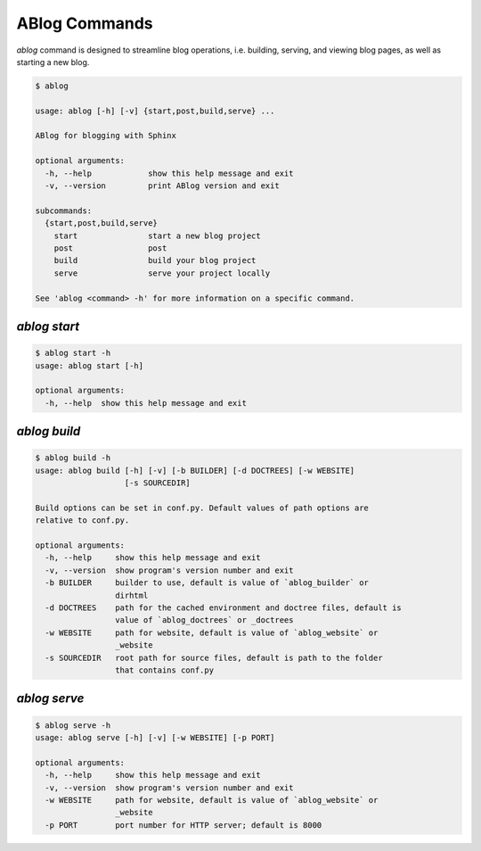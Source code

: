 .. _commands:



ABlog Commands
==============

.. post:: Feb 1, 2015
   :tags: config
   :author: Ahmet
   :category: Manual
   :location: SF


`ablog` command is designed to streamline blog operations, i.e.
building, serving, and viewing blog pages, as well as starting a new
blog.


.. code-block::

   $ ablog

   usage: ablog [-h] [-v] {start,post,build,serve} ...

   ABlog for blogging with Sphinx

   optional arguments:
     -h, --help            show this help message and exit
     -v, --version         print ABlog version and exit

   subcommands:
     {start,post,build,serve}
       start               start a new blog project
       post                post
       build               build your blog project
       serve               serve your project locally

   See 'ablog <command> -h' for more information on a specific command.


`ablog start`
-------------

.. code-block::

   $ ablog start -h
   usage: ablog start [-h]

   optional arguments:
     -h, --help  show this help message and exit



`ablog build`
-------------

.. code-block::

  $ ablog build -h
  usage: ablog build [-h] [-v] [-b BUILDER] [-d DOCTREES] [-w WEBSITE]
                     [-s SOURCEDIR]

  Build options can be set in conf.py. Default values of path options are
  relative to conf.py.

  optional arguments:
    -h, --help     show this help message and exit
    -v, --version  show program's version number and exit
    -b BUILDER     builder to use, default is value of `ablog_builder` or
                   dirhtml
    -d DOCTREES    path for the cached environment and doctree files, default is
                   value of `ablog_doctrees` or _doctrees
    -w WEBSITE     path for website, default is value of `ablog_website` or
                   _website
    -s SOURCEDIR   root path for source files, default is path to the folder
                   that contains conf.py

`ablog serve`
-------------

.. code-block::

   $ ablog serve -h
   usage: ablog serve [-h] [-v] [-w WEBSITE] [-p PORT]

   optional arguments:
     -h, --help     show this help message and exit
     -v, --version  show program's version number and exit
     -w WEBSITE     path for website, default is value of `ablog_website` or
                    _website
     -p PORT        port number for HTTP server; default is 8000